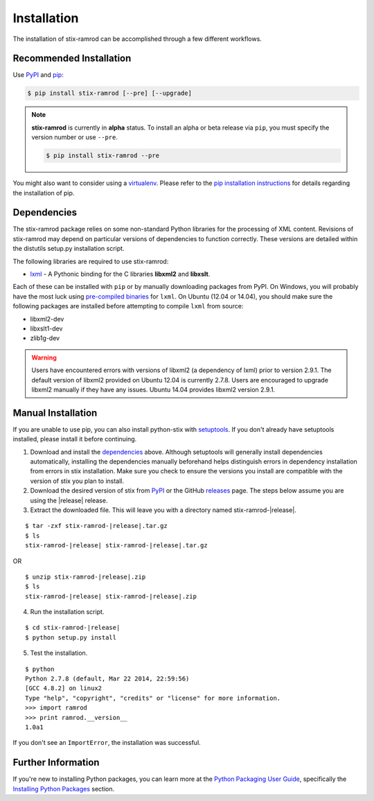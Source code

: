 .. _installation:

Installation
============

The installation of stix-ramrod can be accomplished through a few different
workflows.

Recommended Installation
------------------------

Use PyPI_ and pip_:

.. code-block:: bash

    $ pip install stix-ramrod [--pre] [--upgrade]

.. note::
    **stix-ramrod** is currently in **alpha** status. To install an alpha or
    beta release via ``pip``, you must specify the version number or use
    ``--pre``.

    .. code-block:: bash

        $ pip install stix-ramrod --pre



You might also want to consider using a virtualenv_.
Please refer to the `pip installation instructions`_ for details regarding the
installation of pip.

.. _pypi: https://pypi.python.org/pypi/stix-ramrod/
.. _pip: http://pip.readthedocs.org/
.. _pip installation instructions: http://www.pip-installer.org/en/latest/installing.html
.. _virtualenv: http://virtualenv.readthedocs.org/


Dependencies
------------

The stix-ramrod package relies on some non-standard Python libraries for the
processing of XML content. Revisions of stix-ramrod may depend on particular
versions of dependencies to function correctly. These versions are detailed
within the distutils setup.py installation script.

The following libraries are required to use stix-ramrod:

* lxml_ - A Pythonic binding for the C libraries **libxml2** and
  **libxslt**.

Each of these can be installed with ``pip`` or by manually downloading packages
from PyPI. On Windows, you will probably have the most luck using `pre-compiled
binaries`_ for ``lxml``. On Ubuntu (12.04 or 14.04), you should make sure the
following packages are installed before attempting to compile ``lxml`` from
source:

* libxml2-dev
* libxslt1-dev
* zlib1g-dev

.. warning::

   Users have encountered errors with versions of libxml2 (a dependency of
   lxml) prior to version 2.9.1.  The default version of libxml2 provided on
   Ubuntu 12.04 is currently 2.7.8.  Users are encouraged to upgrade libxml2
   manually if they have any issues.  Ubuntu 14.04 provides libxml2 version
   2.9.1.

.. _lxml: http://lxml.de/
.. _pre-compiled binaries: http://www.lfd.uci.edu/~gohlke/pythonlibs/#lxml


Manual Installation
-------------------

If you are unable to use pip, you can also install python-stix with setuptools_.
If you don't already have setuptools installed, please install it before
continuing.

1. Download and install the dependencies_ above. Although setuptools will
   generally install dependencies automatically, installing the dependencies
   manually beforehand helps distinguish errors in dependency installation from
   errors in stix installation. Make sure you check to ensure the
   versions you install are compatible with the version of stix you plan
   to install.

2. Download the desired version of stix from PyPI_ or the GitHub releases_
   page. The steps below assume you are using the |release| release.

3. Extract the downloaded file. This will leave you with a directory named
   stix-ramrod-|release|.

.. parsed-literal::
    $ tar -zxf stix-ramrod-|release|.tar.gz
    $ ls
    stix-ramrod-|release| stix-ramrod-|release|.tar.gz

OR

.. parsed-literal::
    $ unzip stix-ramrod-|release|.zip
    $ ls
    stix-ramrod-|release| stix-ramrod-|release|.zip

4. Run the installation script.

.. parsed-literal::
    $ cd stix-ramrod-|release|
    $ python setup.py install

5. Test the installation.

.. parsed-literal::
    $ python
    Python 2.7.8 (default, Mar 22 2014, 22:59:56)
    [GCC 4.8.2] on linux2
    Type "help", "copyright", "credits" or "license" for more information.
    >>> import ramrod
    >>> print ramrod.__version__
    1.0a1

If you don't see an ``ImportError``, the installation was successful.

.. _setuptools: https://pypi.python.org/pypi/setuptools/
.. _releases: https://github.com/STIXProject/stix-ramrodreleases


Further Information
-------------------

If you're new to installing Python packages, you can learn more at the `Python
Packaging User Guide`_, specifically the `Installing Python Packages`_ section.

.. _Python Packaging User Guide: http://python-packaging-user-guide.readthedocs.org/
.. _Installing Python Packages: http://python-packaging-user-guide.readthedocs.org/en/latest/tutorial.html#installing-python-packages
